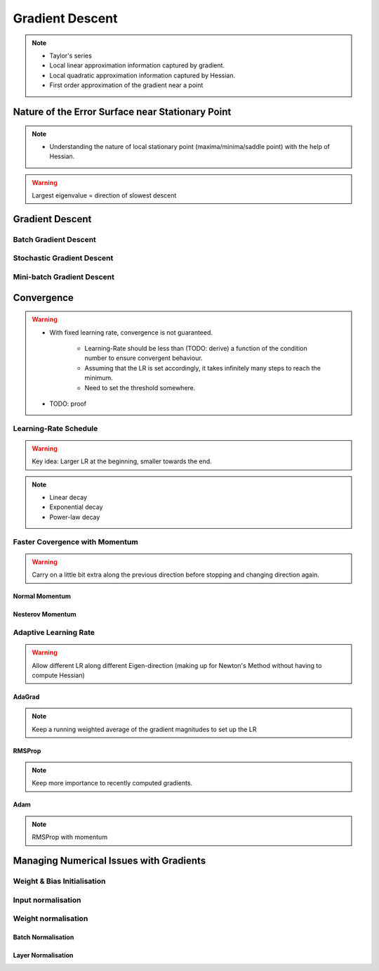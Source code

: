 ###################################################################################
Gradient Descent
###################################################################################

.. note::
	* Taylor's series
	* Local linear approximation information captured by gradient.
	* Local quadratic approximation information captured by Hessian.
	* First order approximation of the gradient near a point

***********************************************************************************
Nature of the Error Surface near Stationary Point
***********************************************************************************
.. note::
	* Understanding the nature of local stationary point (maxima/minima/saddle point) with the help of Hessian.

.. warning::
	Largest eigenvalue = direction of slowest descent

***********************************************************************************
Gradient Descent
***********************************************************************************
Batch Gradient Descent
===================================================================================
Stochastic Gradient Descent
===================================================================================
Mini-batch Gradient Descent
===================================================================================

***********************************************************************************
Convergence
***********************************************************************************
.. warning::
	* With fixed learning rate, convergence is not guaranteed.

		* Learning-Rate should be less than (TODO: derive) a function of the condition number to ensure convergent behaviour.
		* Assuming that the LR is set accordingly, it takes infinitely many steps to reach the minimum.
		* Need to set the threshold somewhere.
	* TODO: proof

Learning-Rate Schedule
===================================================================================
.. warning::
	Key idea: Larger LR at the beginning, smaller towards the end.

.. note::
	* Linear decay
	* Exponential decay
	* Power-law decay

Faster Covergence with Momentum
===================================================================================
.. warning::
	Carry on a little bit extra along the previous direction before stopping and changing direction again.

Normal Momentum
"""""""""""""""""""""""""""""""""""""""""""""""""""""""""""""""""""""""""""""""""""
Nesterov Momentum
"""""""""""""""""""""""""""""""""""""""""""""""""""""""""""""""""""""""""""""""""""

Adaptive Learning Rate
===================================================================================
.. warning::
	Allow different LR along different Eigen-direction (making up for Newton's Method without having to compute Hessian)

AdaGrad
"""""""""""""""""""""""""""""""""""""""""""""""""""""""""""""""""""""""""""""""""""
.. note::
	Keep a running weighted average of the gradient magnitudes to set up the LR

RMSProp
"""""""""""""""""""""""""""""""""""""""""""""""""""""""""""""""""""""""""""""""""""
.. note::
	Keep more importance to recently computed gradients.

Adam
"""""""""""""""""""""""""""""""""""""""""""""""""""""""""""""""""""""""""""""""""""
.. note::
	RMSProp with momentum

***********************************************************************************
Managing Numerical Issues with Gradients
***********************************************************************************
Weight & Bias Initialisation
===================================================================================
Input normalisation
===================================================================================
Weight normalisation
===================================================================================
Batch Normalisation
"""""""""""""""""""""""""""""""""""""""""""""""""""""""""""""""""""""""""""""""""""
Layer Normalisation
"""""""""""""""""""""""""""""""""""""""""""""""""""""""""""""""""""""""""""""""""""

